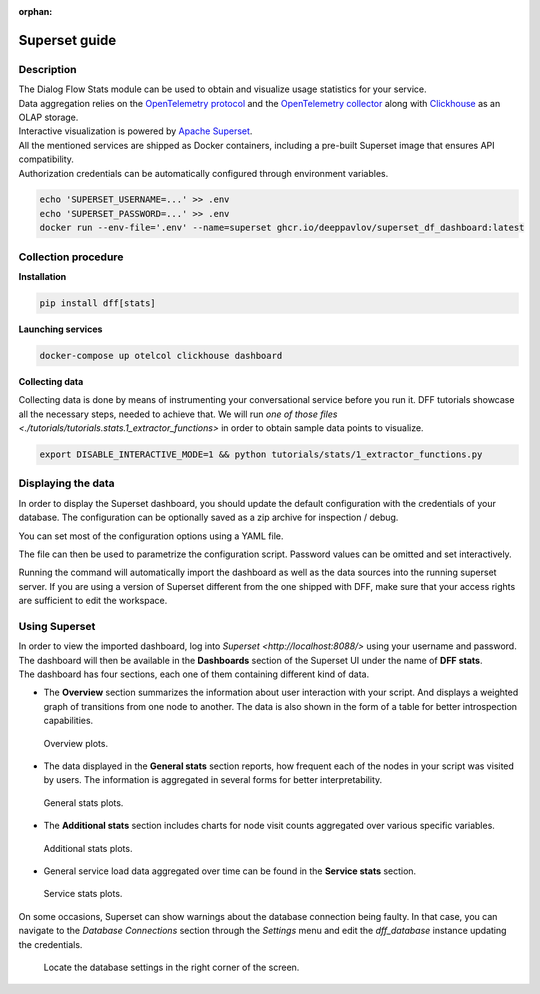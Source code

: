 :orphan:

Superset guide
---------------------

Description
~~~~~~~~~~~

| The Dialog Flow Stats module can be used to obtain and visualize usage statistics for your service.
| Data aggregation relies on the `OpenTelemetry protocol <#>`_ and the `OpenTelemetry collector <#>`_ along with `Clickhouse <https://clickhouse.com/>`_ as an OLAP storage.
| Interactive visualization is powered by `Apache Superset <https://superset.apache.org/>`_.
| All the mentioned services are shipped as Docker containers, including a pre-built Superset image that ensures API compatibility.
| Authorization credentials can be automatically configured through environment variables.

.. code-block:: shell

    echo 'SUPERSET_USERNAME=...' >> .env
    echo 'SUPERSET_PASSWORD=...' >> .env
    docker run --env-file='.env' --name=superset ghcr.io/deeppavlov/superset_df_dashboard:latest

Collection procedure
~~~~~~~~~~~~~~~~~~~~

**Installation**

.. code-block:: shell

    pip install dff[stats]

**Launching services**

.. code-block:: shell

    docker-compose up otelcol clickhouse dashboard

**Collecting data**

Collecting data is done by means of instrumenting your conversational service before you run it.
DFF tutorials showcase all the necessary steps, needed to achieve that. We will run
`one of those files <./tutorials/tutorials.stats.1_extractor_functions>` in order to obtain sample data points to visualize.

.. code-block:: shell

    export DISABLE_INTERACTIVE_MODE=1 && python tutorials/stats/1_extractor_functions.py

Displaying the data
~~~~~~~~~~~~~~~~~~~

In order to display the Superset dashboard, you should update the default configuration with the credentials of your database.
The configuration can be optionally saved as a zip archive for inspection / debug.

You can set most of the configuration options using a YAML file.

.. code-block:: yaml
    :linenos:

    # config.yaml
    db:
        type: clickhousedb+connect
        name: test
        user: username
        host: clickhouse
        port: 8123
        table: otel_logs

The file can then be used to parametrize the configuration script.
Password values can be omitted and set interactively.

.. code-block:: shell
    :linenos:

    dff.stats config.yaml -P -dP \
    -U superset \
    --db.type=clickhousedb+connect \
    --db.user=username \
    --db.host=localhost \
    --db.port=8123 \
    --db.name=test \
    --db.table=otel_logs \
    --outfile=config_artifact.zip

Running the command will automatically import the dashboard as well as the data sources
into the running superset server. If you are using a version of Superset different from the one
shipped with DFF, make sure that your access rights are sufficient to edit the workspace.

Using Superset
~~~~~~~~~~~~~~

| In order to view the imported dashboard, log into `Superset <http://localhost:8088/>` using your username and password.
| The dashboard will then be available in the **Dashboards** section of the Superset UI under the name of **DFF stats**.
| The dashboard has four sections, each one of them containing different kind of data.

*  The **Overview** section summarizes the information about user interaction with your script. And displays a weighted graph of transitions from one node to another. The data is also shown in the form of a table for better introspection capabilities.

.. figure:: ../_static/images/overview.png

    Overview plots.

* The data displayed in the **General stats** section reports, how frequent each of the nodes in your script was visited by users. The information is aggregated in several forms for better interpretability.

.. figure:: ../_static/images/general_stats.png

    General stats plots.

* The **Additional stats** section includes charts for node visit counts aggregated over various specific variables.

.. figure:: ../_static/images/additional_stats.png

    Additional stats plots.

* General service load data aggregated over time can be found in the **Service stats** section.

.. figure:: ../_static/images/service_stats.png

    Service stats plots.

On some occasions, Superset can show warnings about the database connection being faulty.
In that case, you can navigate to the `Database Connections` section through the `Settings` menu and edit the `dff_database` instance updating the credentials.

.. figure:: ../_static/images/databases.png

    Locate the database settings in the right corner of the screen.